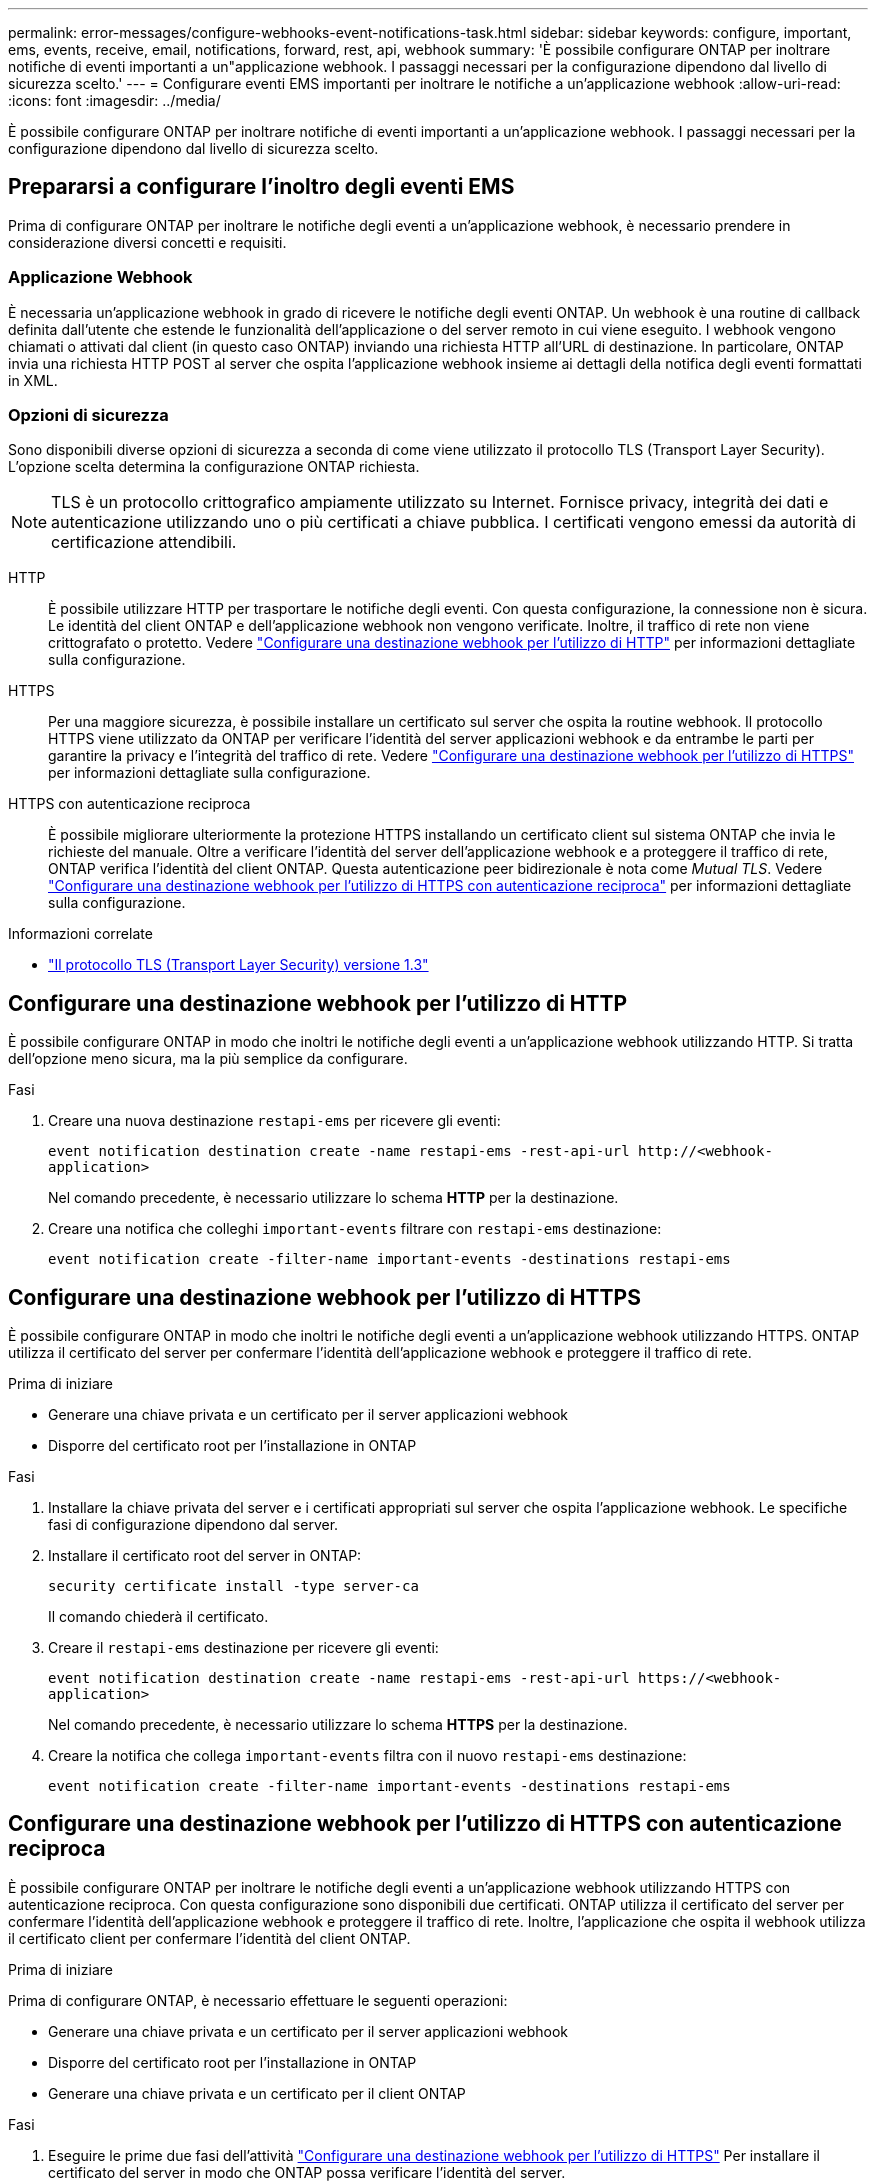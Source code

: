 ---
permalink: error-messages/configure-webhooks-event-notifications-task.html 
sidebar: sidebar 
keywords: configure, important, ems, events, receive, email, notifications, forward, rest, api, webhook 
summary: 'È possibile configurare ONTAP per inoltrare notifiche di eventi importanti a un"applicazione webhook. I passaggi necessari per la configurazione dipendono dal livello di sicurezza scelto.' 
---
= Configurare eventi EMS importanti per inoltrare le notifiche a un'applicazione webhook
:allow-uri-read: 
:icons: font
:imagesdir: ../media/


[role="lead"]
È possibile configurare ONTAP per inoltrare notifiche di eventi importanti a un'applicazione webhook. I passaggi necessari per la configurazione dipendono dal livello di sicurezza scelto.



== Prepararsi a configurare l'inoltro degli eventi EMS

Prima di configurare ONTAP per inoltrare le notifiche degli eventi a un'applicazione webhook, è necessario prendere in considerazione diversi concetti e requisiti.



=== Applicazione Webhook

È necessaria un'applicazione webhook in grado di ricevere le notifiche degli eventi ONTAP. Un webhook è una routine di callback definita dall'utente che estende le funzionalità dell'applicazione o del server remoto in cui viene eseguito. I webhook vengono chiamati o attivati dal client (in questo caso ONTAP) inviando una richiesta HTTP all'URL di destinazione. In particolare, ONTAP invia una richiesta HTTP POST al server che ospita l'applicazione webhook insieme ai dettagli della notifica degli eventi formattati in XML.



=== Opzioni di sicurezza

Sono disponibili diverse opzioni di sicurezza a seconda di come viene utilizzato il protocollo TLS (Transport Layer Security). L'opzione scelta determina la configurazione ONTAP richiesta.

[NOTE]
====
TLS è un protocollo crittografico ampiamente utilizzato su Internet. Fornisce privacy, integrità dei dati e autenticazione utilizzando uno o più certificati a chiave pubblica. I certificati vengono emessi da autorità di certificazione attendibili.

====
HTTP:: È possibile utilizzare HTTP per trasportare le notifiche degli eventi. Con questa configurazione, la connessione non è sicura. Le identità del client ONTAP e dell'applicazione webhook non vengono verificate. Inoltre, il traffico di rete non viene crittografato o protetto. Vedere link:configure-webhooks-event-notifications-task.html#configure-a-webhook-destination-to-use-http["Configurare una destinazione webhook per l'utilizzo di HTTP"] per informazioni dettagliate sulla configurazione.
HTTPS:: Per una maggiore sicurezza, è possibile installare un certificato sul server che ospita la routine webhook. Il protocollo HTTPS viene utilizzato da ONTAP per verificare l'identità del server applicazioni webhook e da entrambe le parti per garantire la privacy e l'integrità del traffico di rete. Vedere link:configure-webhooks-event-notifications-task.html#configure-a-webhook-destination-to-use-https["Configurare una destinazione webhook per l'utilizzo di HTTPS"] per informazioni dettagliate sulla configurazione.
HTTPS con autenticazione reciproca:: È possibile migliorare ulteriormente la protezione HTTPS installando un certificato client sul sistema ONTAP che invia le richieste del manuale. Oltre a verificare l'identità del server dell'applicazione webhook e a proteggere il traffico di rete, ONTAP verifica l'identità del client ONTAP. Questa autenticazione peer bidirezionale è nota come _Mutual TLS_. Vedere link:configure-webhooks-event-notifications-task.html#configure-a-webhook-destination-to-use-https-with-mutual-authentication["Configurare una destinazione webhook per l'utilizzo di HTTPS con autenticazione reciproca"] per informazioni dettagliate sulla configurazione.


.Informazioni correlate
* https://www.rfc-editor.org/info/rfc8446["Il protocollo TLS (Transport Layer Security) versione 1.3"^]




== Configurare una destinazione webhook per l'utilizzo di HTTP

È possibile configurare ONTAP in modo che inoltri le notifiche degli eventi a un'applicazione webhook utilizzando HTTP. Si tratta dell'opzione meno sicura, ma la più semplice da configurare.

.Fasi
. Creare una nuova destinazione `restapi-ems` per ricevere gli eventi:
+
`event notification destination create -name restapi-ems -rest-api-url \http://<webhook-application>`

+
Nel comando precedente, è necessario utilizzare lo schema *HTTP* per la destinazione.

. Creare una notifica che colleghi `important-events` filtrare con `restapi-ems` destinazione:
+
`event notification create -filter-name important-events -destinations restapi-ems`





== Configurare una destinazione webhook per l'utilizzo di HTTPS

È possibile configurare ONTAP in modo che inoltri le notifiche degli eventi a un'applicazione webhook utilizzando HTTPS. ONTAP utilizza il certificato del server per confermare l'identità dell'applicazione webhook e proteggere il traffico di rete.

.Prima di iniziare
* Generare una chiave privata e un certificato per il server applicazioni webhook
* Disporre del certificato root per l'installazione in ONTAP


.Fasi
. Installare la chiave privata del server e i certificati appropriati sul server che ospita l'applicazione webhook. Le specifiche fasi di configurazione dipendono dal server.
. Installare il certificato root del server in ONTAP:
+
`security certificate install -type server-ca`

+
Il comando chiederà il certificato.

. Creare il `restapi-ems` destinazione per ricevere gli eventi:
+
`event notification destination create -name restapi-ems -rest-api-url \https://<webhook-application>`

+
Nel comando precedente, è necessario utilizzare lo schema *HTTPS* per la destinazione.

. Creare la notifica che collega `important-events` filtra con il nuovo `restapi-ems` destinazione:
+
`event notification create -filter-name important-events -destinations restapi-ems`





== Configurare una destinazione webhook per l'utilizzo di HTTPS con autenticazione reciproca

È possibile configurare ONTAP per inoltrare le notifiche degli eventi a un'applicazione webhook utilizzando HTTPS con autenticazione reciproca. Con questa configurazione sono disponibili due certificati. ONTAP utilizza il certificato del server per confermare l'identità dell'applicazione webhook e proteggere il traffico di rete. Inoltre, l'applicazione che ospita il webhook utilizza il certificato client per confermare l'identità del client ONTAP.

.Prima di iniziare
Prima di configurare ONTAP, è necessario effettuare le seguenti operazioni:

* Generare una chiave privata e un certificato per il server applicazioni webhook
* Disporre del certificato root per l'installazione in ONTAP
* Generare una chiave privata e un certificato per il client ONTAP


.Fasi
. Eseguire le prime due fasi dell'attività link:configure-webhooks-event-notifications-task.html#configure-a-webhook-destination-to-use-https["Configurare una destinazione webhook per l'utilizzo di HTTPS"] Per installare il certificato del server in modo che ONTAP possa verificare l'identità del server.
. Installare i certificati root e intermedi appropriati nell'applicazione webhook per convalidare il certificato client.
. Installare il certificato client in ONTAP:
+
`security certificate install -type client`

+
Il comando richiede la chiave privata e il certificato.

. Creare il `restapi-ems` destinazione per ricevere gli eventi:
+
`event notification destination create -name restapi-ems -rest-api-url \https://<webhook-application> -certificate-authority <issuer of the client certificate> -certificate-serial <serial of the client certificate>`

+
Nel comando precedente, è necessario utilizzare lo schema *HTTPS* per la destinazione.

. Creare la notifica che collega `important-events` filtra con il nuovo `restapi-ems` destinazione:
+
`event notification create -filter-name important-events -destinations restapi-ems`


